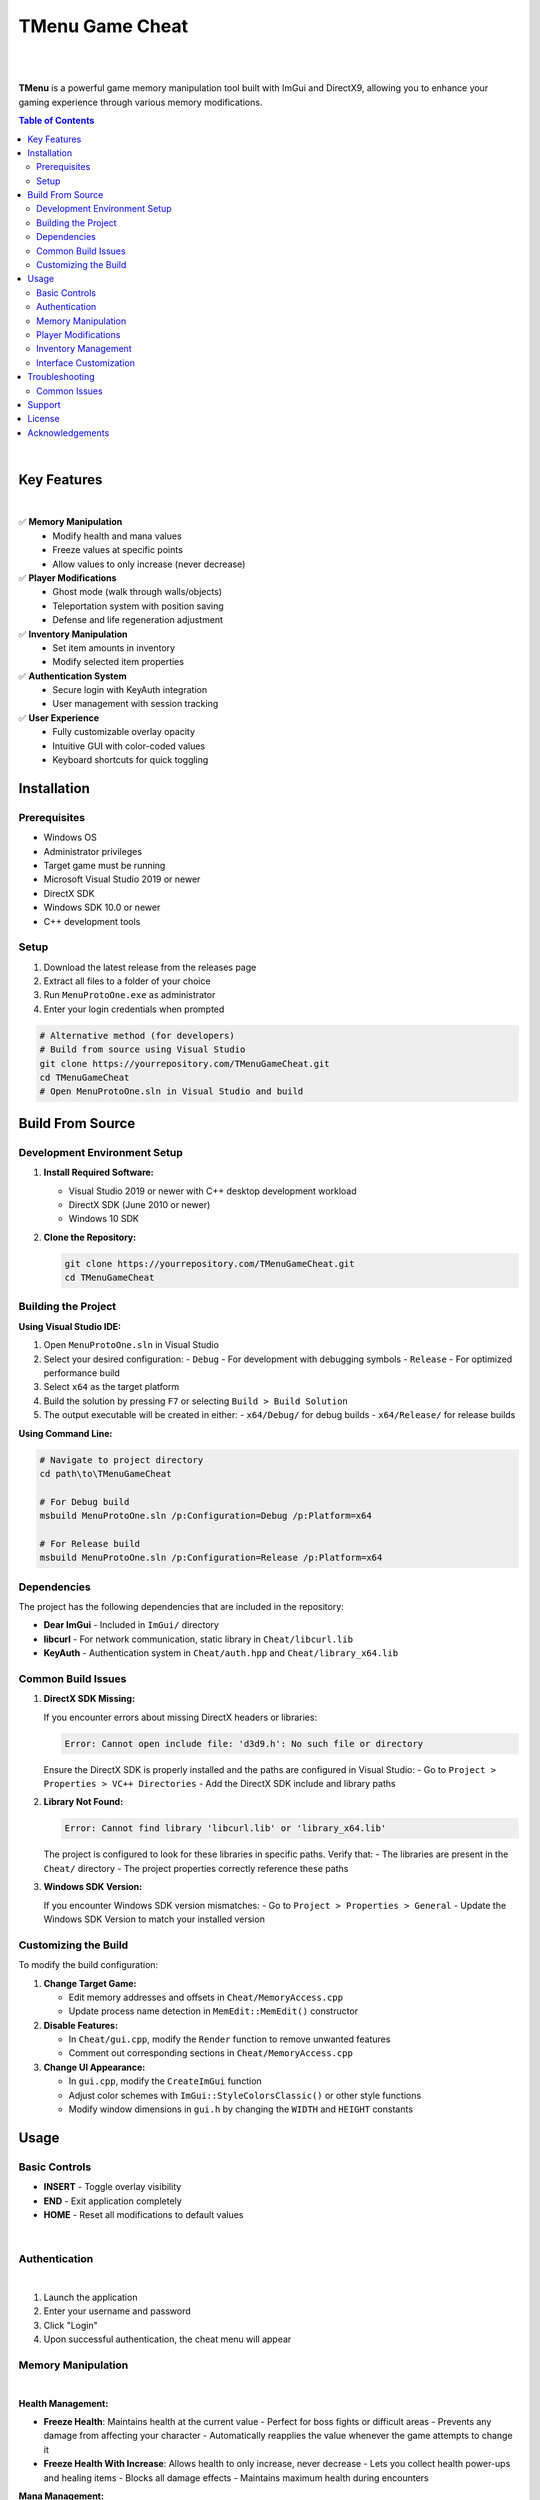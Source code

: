 ===================
TMenu Game Cheat
===================

.. image:: https://img.shields.io/badge/Version-1.0-blue
   :alt: Version 1.0
.. image:: https://img.shields.io/badge/License-Private-red
   :alt: License
.. image:: https://img.shields.io/badge/Platform-Windows-green
   :alt: Platform

|

.. image:: docs/images/tmenu_logo.png
   :alt: TMenu Logo
   :align: center
   :width: 400px

|

**TMenu** is a powerful game memory manipulation tool built with ImGui and DirectX9, allowing you to enhance your gaming experience through various memory modifications.

.. contents:: Table of Contents
   :depth: 2
   :local:
   :backlinks: none

|

------------
Key Features
------------

.. image:: docs/images/features_demo.gif
   :alt: Features Demo
   :align: center
   :width: 600px

|

✅ **Memory Manipulation**
   - Modify health and mana values
   - Freeze values at specific points
   - Allow values to only increase (never decrease)

✅ **Player Modifications**
   - Ghost mode (walk through walls/objects)
   - Teleportation system with position saving
   - Defense and life regeneration adjustment

✅ **Inventory Manipulation**
   - Set item amounts in inventory
   - Modify selected item properties

✅ **Authentication System**
   - Secure login with KeyAuth integration
   - User management with session tracking

✅ **User Experience**
   - Fully customizable overlay opacity
   - Intuitive GUI with color-coded values
   - Keyboard shortcuts for quick toggling

------------
Installation
------------

Prerequisites
============

- Windows OS
- Administrator privileges
- Target game must be running
- Microsoft Visual Studio 2019 or newer
- DirectX SDK
- Windows SDK 10.0 or newer
- C++ development tools

Setup
=====

1. Download the latest release from the releases page
2. Extract all files to a folder of your choice
3. Run ``MenuProtoOne.exe`` as administrator
4. Enter your login credentials when prompted

.. code-block:: bash

   # Alternative method (for developers)
   # Build from source using Visual Studio
   git clone https://yourrepository.com/TMenuGameCheat.git
   cd TMenuGameCheat
   # Open MenuProtoOne.sln in Visual Studio and build

-----------------
Build From Source
-----------------

Development Environment Setup
============================

1. **Install Required Software:**

   - Visual Studio 2019 or newer with C++ desktop development workload
   - DirectX SDK (June 2010 or newer)
   - Windows 10 SDK

2. **Clone the Repository:**

   .. code-block:: bash

      git clone https://yourrepository.com/TMenuGameCheat.git
      cd TMenuGameCheat

Building the Project
===================

**Using Visual Studio IDE:**

1. Open ``MenuProtoOne.sln`` in Visual Studio
2. Select your desired configuration:
   - ``Debug`` - For development with debugging symbols
   - ``Release`` - For optimized performance build
3. Select ``x64`` as the target platform
4. Build the solution by pressing ``F7`` or selecting ``Build > Build Solution``
5. The output executable will be created in either:
   - ``x64/Debug/`` for debug builds
   - ``x64/Release/`` for release builds

**Using Command Line:**

.. code-block:: bash

   # Navigate to project directory
   cd path\to\TMenuGameCheat
   
   # For Debug build
   msbuild MenuProtoOne.sln /p:Configuration=Debug /p:Platform=x64
   
   # For Release build
   msbuild MenuProtoOne.sln /p:Configuration=Release /p:Platform=x64

Dependencies
===========

The project has the following dependencies that are included in the repository:

- **Dear ImGui** - Included in ``ImGui/`` directory
- **libcurl** - For network communication, static library in ``Cheat/libcurl.lib``
- **KeyAuth** - Authentication system in ``Cheat/auth.hpp`` and ``Cheat/library_x64.lib``

Common Build Issues
==================

1. **DirectX SDK Missing:**
   
   If you encounter errors about missing DirectX headers or libraries:

   .. code-block:: text

      Error: Cannot open include file: 'd3d9.h': No such file or directory

   Ensure the DirectX SDK is properly installed and the paths are configured in Visual Studio:
   - Go to ``Project > Properties > VC++ Directories``
   - Add the DirectX SDK include and library paths

2. **Library Not Found:**

   .. code-block:: text

      Error: Cannot find library 'libcurl.lib' or 'library_x64.lib'

   The project is configured to look for these libraries in specific paths. Verify that:
   - The libraries are present in the ``Cheat/`` directory
   - The project properties correctly reference these paths

3. **Windows SDK Version:**

   If you encounter Windows SDK version mismatches:
   - Go to ``Project > Properties > General``
   - Update the Windows SDK Version to match your installed version

Customizing the Build
====================

To modify the build configuration:

1. **Change Target Game:**
   
   - Edit memory addresses and offsets in ``Cheat/MemoryAccess.cpp``
   - Update process name detection in ``MemEdit::MemEdit()`` constructor

2. **Disable Features:**
   
   - In ``Cheat/gui.cpp``, modify the ``Render`` function to remove unwanted features
   - Comment out corresponding sections in ``Cheat/MemoryAccess.cpp``

3. **Change UI Appearance:**
   
   - In ``gui.cpp``, modify the ``CreateImGui`` function
   - Adjust color schemes with ``ImGui::StyleColorsClassic()`` or other style functions
   - Modify window dimensions in ``gui.h`` by changing the ``WIDTH`` and ``HEIGHT`` constants

-----
Usage
-----

Basic Controls
=============

- **INSERT** - Toggle overlay visibility
- **END** - Exit application completely
- **HOME** - Reset all modifications to default values

.. image:: docs/images/keyboard_controls.gif
   :alt: Keyboard Controls Demo
   :align: center
   :width: 600px

|

Authentication
=============

.. image:: docs/images/login_screen.gif
   :alt: Login Screen Demo
   :align: center
   :width: 600px

|

1. Launch the application
2. Enter your username and password
3. Click "Login"
4. Upon successful authentication, the cheat menu will appear

Memory Manipulation
==================

.. image:: docs/images/memory_manipulation.gif
   :alt: Memory Manipulation Demo
   :align: center
   :width: 600px

|

**Health Management:**

- **Freeze Health**: Maintains health at the current value
  - Perfect for boss fights or difficult areas
  - Prevents any damage from affecting your character
  - Automatically reapplies the value whenever the game attempts to change it

- **Freeze Health With Increase**: Allows health to only increase, never decrease
  - Lets you collect health power-ups and healing items
  - Blocks all damage effects
  - Maintains maximum health during encounters

**Mana Management:**

- **Freeze Mana**: Maintains mana at the current value
  - Cast unlimited spells without depleting resources
  - Perfect for magic-heavy gameplay
  - Values are preserved between areas and loading screens

- **Freeze Mana With Increase**: Allows mana to only increase, never decrease
  - Collect mana boosts and power-ups
  - Cast spells without worrying about resource management
  - Automatically resets to highest achieved value if decreased

Player Modifications
===================

.. image:: docs/images/player_modifications.gif
   :alt: Player Modifications Demo
   :align: center
   :width: 600px

|

**Ghost Mode:**

1. Check the "Ghost Mode" box to enable walking through objects
   - Pass through walls, barriers, and obstacles
   - Access locked or restricted areas
   - Avoid environmental damage and traps
   - Explore out-of-bounds areas

2. Uncheck to return to normal collision detection

**Teleportation System:**

.. image:: docs/images/teleport_system.gif
   :alt: Teleportation System Demo
   :align: center
   :width: 600px

|

1. Navigate to the desired location in-game
2. Click "Set Teleport Point" to save coordinates
   - Multiple points can be saved during a session
   - Coordinates are displayed in real-time
   - Save points near difficult areas, bosses, or loot

3. Use "Teleport To Point" to instantly return to saved location
   - Bypass long travel distances
   - Escape dangerous situations
   - Return to farming spots quickly

**Defense & Regeneration:**

.. image:: docs/images/defense_regen.gif
   :alt: Defense and Regeneration Demo
   :align: center
   :width: 600px

|

- View current defense values in real-time
- Monitor life regeneration rates
- Values update dynamically as gear changes or buffs apply
- Color-coded stats for easier reading:
  - Green: Optimal values
  - Yellow: Average values
  - Red: Critical values needing attention

Inventory Management
===================

.. image:: docs/images/inventory_management.gif
   :alt: Inventory Management Demo
   :align: center
   :width: 600px

|

**Slot Eleven Modification:**

1. Use the "SL Amount" slider to set desired quantity (1-100)
   - Perfect for consumables like potions or ammunition
   - Easily set exact quantities needed
   - Changes apply instantly in-game

2. Click "Set Amount" to apply changes
   - Modifications persist through area transitions
   - Stack sizes beyond normal game limitations
   - Circumvent inventory restrictions

**Mouse Item Manipulation:**

.. image:: docs/images/mouse_item.gif
   :alt: Mouse Item Manipulation Demo
   :align: center
   :width: 600px

|

1. Use the "Mouse Item Amount" slider to set desired quantity (1-100)
   - Modify currently held or selected items
   - Adjust quantities on-the-fly during gameplay
   - Perfect for active trading or crafting sessions

2. Click "Set Mouse Amount" to apply changes
   - Changes reflect immediately on cursor item
   - Useful for duplicating rare or valuable items
   - Great for crafting materials and stackable goods

Interface Customization
======================

.. image:: docs/images/interface_customization.gif
   :alt: Interface Customization Demo
   :align: center
   :width: 600px

|

**Window Opacity:**

1. Use the "Opacity" slider to adjust transparency (50-255)
   - Lower values for minimal visual obstruction
   - Higher values for better readability
   - Find the perfect balance for your playstyle

2. Toggle visibility quickly with INSERT key
   - Instantly hide the menu when needed
   - Return to previous opacity settings when toggled back
   - Perfect for screenshots or recording gameplay

**Menu Positioning:**

- Click and drag the top bar to reposition the menu
- Position saved between sessions
- Place anywhere on screen for optimal visibility
- Automatically adjusts to screen resolution

---------------
Troubleshooting
---------------

Common Issues
============

**Application Won't Start:**

- Ensure you have administrator privileges
- Verify that the target game is running
- Check Windows Defender or antivirus is not blocking execution

**Authentication Failures:**

- Verify correct username and password
- Check internet connection
- Contact administrator if access should be granted

**Memory Modifications Not Working:**

- Game may have been updated, requiring pattern updates
- Anti-cheat systems may be interfering with memory access
- Restart both the game and TMenu

-------
Support
-------

If you encounter any issues or have questions, please contact us through one of these channels:

- **Discord**: Join our server at `discord.gg/tmenu <https://discord.gg/tmenu>`_
- **Email**: support@tmenu.com
- **GitHub Issues**: For bug reports and feature requests

-------
License
-------

TMenu is proprietary software. Unauthorized distribution, modification, or reverse engineering is strictly prohibited.

Copyright © 2023 TMenu Development Team. All rights reserved.

----------------
Acknowledgements
----------------

- **Dear ImGui** - Immediate mode GUI library
- **KeyAuth** - Authentication system
- **DirectX 9** - Graphics API

.. warning::

   This software is intended for educational purposes only. Use of this software may violate the terms of service of certain games. The developers are not responsible for any consequences resulting from the use of this software.